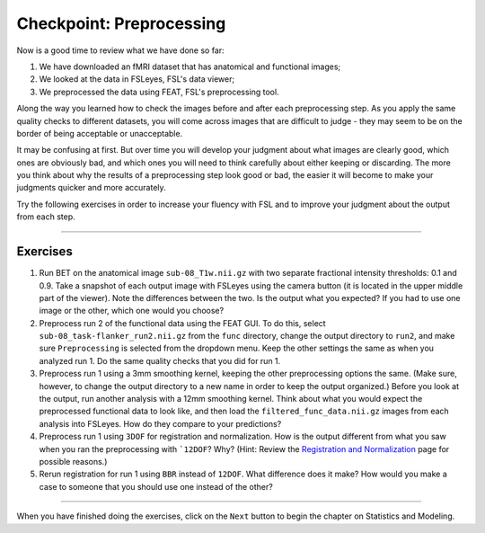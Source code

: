 .. _Checkpoint.rst


Checkpoint: Preprocessing
==========

Now is a good time to review what we have done so far:

1. We have downloaded an fMRI dataset that has anatomical and functional images;

2. We looked at the data in FSLeyes, FSL's data viewer;

3. We preprocessed the data using FEAT, FSL's preprocessing tool.


Along the way you learned how to check the images before and after each preprocessing step. As you apply the same quality checks to different datasets, you will come across images that are difficult to judge - they may seem to be on the border of being acceptable or unacceptable.

It may be confusing at first. But over time you will develop your judgment about what images are clearly good, which ones are obviously bad, and which ones you will need to think carefully about either keeping or discarding. The more you think about why the results of a preprocessing step look good or bad, the easier it will become to make your judgments quicker and more accurately.


Try the following exercises in order to increase your fluency with FSL and to improve your judgment about the output from each step.

-----------

Exercises
********

1. Run BET on the anatomical image ``sub-08_T1w.nii.gz`` with two separate fractional intensity thresholds: 0.1 and 0.9. Take a snapshot of each output image with FSLeyes using the camera button (it is located in the upper middle part of the viewer). Note the differences between the two. Is the output what you expected? If you had to use one image or the other, which one would you choose?

2. Preprocess run 2 of the functional data using the FEAT GUI. To do this, select ``sub-08_task-flanker_run2.nii.gz`` from the ``func`` directory, change the output directory to ``run2``, and make sure ``Preprocessing`` is selected from the dropdown menu. Keep the other settings the same as when you analyzed run 1. Do the same quality checks that you did for run 1.

3. Preprocess run 1 using a 3mm smoothing kernel, keeping the other preprocessing options the same. (Make sure, however, to change the output directory to a new name in order to keep the output organized.) Before you look at the output, run another analysis with a 12mm smoothing kernel. Think about what you would expect the preprocessed functional data to look like, and then load the ``filtered_func_data.nii.gz`` images from each analysis into FSLeyes. How do they compare to your predictions?

4. Preprocess run 1 using ``3DOF`` for registration and normalization. How is the output different from what you saw when you ran the preprocessing with ```12DOF``? Why? (Hint: Review the `Registration and Normalization <Registration_Normalization>`__ page for possible reasons.)

5. Rerun registration for run 1 using ``BBR`` instead of ``12DOF``. What difference does it make? How would you make a case to someone that you should use one instead of the other?


--------------

When you have finished doing the exercises, click on the ``Next`` button to begin the chapter on Statistics and Modeling.
